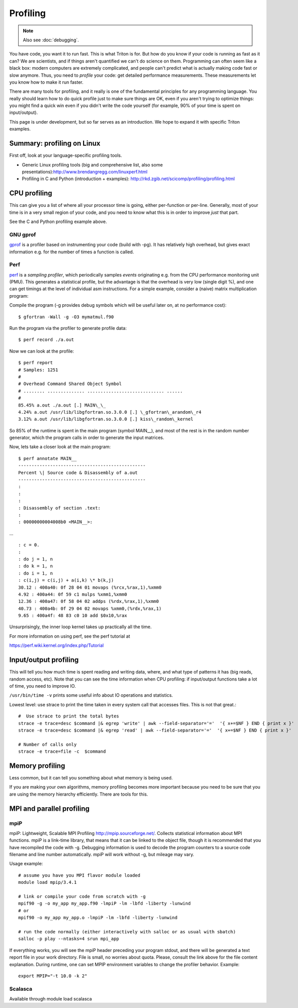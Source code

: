 =========
Profiling
=========

.. note::

   Also see :doc:`debugging`.

You have code, you want it to run fast. This is what Triton is for. But
how do you know if your code is running as fast as it can? We are
scientists, and if things aren't quantified we can't do science on them.
Programming can often seem like a black box: modern computers are
extremely complicated, and people can't predict what is actually making
code fast or slow anymore. Thus, you need to *profile* your code: get
detailed performance measurements. These measurements let you know how
to make it run faster.

There are many tools for profiling, and it really is one of the
fundamental principles for any programming language. You really should
learn how to do quick profile just to make sure things are OK, even if
you aren't trying to optimize things: you might find a quick win even if
you didn't write the code yourself (for example, 90% of your time is
spent on input/output).

This page is under development, but so far serves as an introduction. We
hope to expand it with specific Triton examples.


Summary: profiling on Linux
---------------------------

First off, look at your language-specific profiling tools.

-  Generic Linux profiling tools (big and comprehensive list, also some
   presentations):\ http://www.brendangregg.com/linuxperf.html
-  Profiling in C and Python (introduction + examples):
   http://rkd.zgib.net/scicomp/profiling/profiling.html

CPU profiling
-------------

This can give you a list of where all your processor time is going,
either per-function or per-line. Generally, most of your time is in a
very small region of your code, and you need to know what this is in
order to improve *just* that part.

See the C and Python profiling example above.


GNU gprof
^^^^^^^^^

`gprof <http://sourceware.org/binutils/docs/gprof/>`__ is a profiler
based on instrumenting your code (build with -pg). It has relatively
high overhead, but gives exact information e.g. for the number of times
a function is called.

Perf
^^^^

`perf <https://perf.wiki.kernel.org/index.php/Tutorial>`__ is a
*sampling profiler*, which periodically samples *events* originating
e.g. from the CPU performance monitoring unit (PMU). This generates a
statistical profile, but the advantage is that the overhead is very low
(single digit %), and one can get timings at the level of individual asm
instructions. For a simple example, consider a (naive) matrix
multiplication program:

Compile the program (-g provides debug symbols which will be useful
later on, at no performance cost)::

  $ gfortran -Wall -g -O3 mymatmul.f90

Run the program via the profiler to generate profile data::

  $ perf record ./a.out

Now we can look at the profile::

 $ perf report
 # Samples: 1251
 #
 # Overhead Command Shared Object Symbol
 # ........ .............. ............................. ......
 #
 85.45% a.out ./a.out [.] MAIN\_\_
 4.24% a.out /usr/lib/libgfortran.so.3.0.0 [.] \_gfortran\_arandom\_r4
 3.12% a.out /usr/lib/libgfortran.so.3.0.0 [.] kiss\_random\_kernel

So 85% of the runtime is spent in the main program (symbol MAIN\_\_),
and most of the rest is in the random number generator, which the
program calls in order to generate the input matrices.

Now, lets take a closer look at the main program::

  $ perf annotate MAIN__
  ------------------------------------------------
  Percent \| Source code & Disassembly of a.out
  ------------------------------------------------
  :
  :
  :
  : Disassembly of section .text:
  :
  : 00000000004008b0 <MAIN__>:

... ::

  : c = 0.
  :
  : do j = 1, n
  : do k = 1, n
  : do i = 1, n
  : c(i,j) = c(i,j) + a(i,k) \* b(k,j)
  30.12 : 400a40: 0f 28 04 01 movaps (%rcx,%rax,1),%xmm0
  4.92 : 400a44: 0f 59 c1 mulps %xmm1,%xmm0
  12.36 : 400a47: 0f 58 04 02 addps (%rdx,%rax,1),%xmm0
  40.73 : 400a4b: 0f 29 04 02 movaps %xmm0,(%rdx,%rax,1)
  9.65 : 400a4f: 48 83 c0 10 add $0x10,%rax

Unsurprisingly, the inner loop kernel takes up practically all the time.

For more information on using perf, see the perf tutorial at

https://perf.wiki.kernel.org/index.php/Tutorial


Input/output profiling
----------------------

This will tell you how much time is spent reading and writing data,
where, and what type of patterns it has (big reads, random access, etc).
Note that you can see the time information when CPU profiling: if
input/output functions take a lot of time, you need to improve IO.

``/usr/bin/time -v`` prints some useful info about IO operations and
statistics.

Lowest level: use strace to print the time taken in every system call
that accesses files. This is not that great.::

    #  Use strace to print the total bytes
    strace -e trace=desc $command |& egrep 'write' | awk --field-separator='='  '{ x+=$NF } END { print x }'
    strace -e trace=desc $command |& egrep 'read' | awk --field-separator='='  '{ x+=$NF } END { print x }'

    # Number of calls only
    strace -e trace=file -c  $command


Memory profiling
----------------

Less common, but it can tell you something about what memory is being
used.

If you are making your own algorithms, memory profiling becomes more
important because you need to be sure that you are using the memory
hierarchy efficiently. There are tools for this.


MPI and parallel profiling
--------------------------

mpiP
^^^^

mpiP: Lightweight, Scalable MPI Profiling http://mpip.sourceforge.net/.
Collects statistical information about MPI functions. mpiP is a
link-time library, that means that it can be linked to the object file,
though it is recommended that you have recompiled the code with -g.
Debugging information is used to decode the program counters to a source
code filename and line number automatically. mpiP will work without -g,
but mileage may vary.


Usage example::

    # assume you have you MPI flavor module loaded
    module load mpip/3.4.1

    # link or compile your code from scratch with -g
    mpif90 ­-g ­-o my_app my_app.f90 ­-lmpiP ­-lm ­-lbfd ­-liberty ­-lunwind
    # or
    mpif90 ­-o my_app my_app.o ­-lmpiP ­-lm ­-lbfd ­-liberty ­-lunwind

    # run the code normally (either interactively with salloc or as usual with sbatch) 
    salloc -p play --ntasks=4 srun mpi_app

If everything works, you will see the mpiP header preceding your program
stdout, and there will be generated a text report file in your work
directory. File is small, no worries about quota. Please, consult the
link above for the file content explanation. During runtime, one can set
MPIP environment variables to change the profiler behavior. Example::

    export MPIP="-t 10.0 -k 2"


Scalasca
^^^^^^^^

Available through module load scalasca


